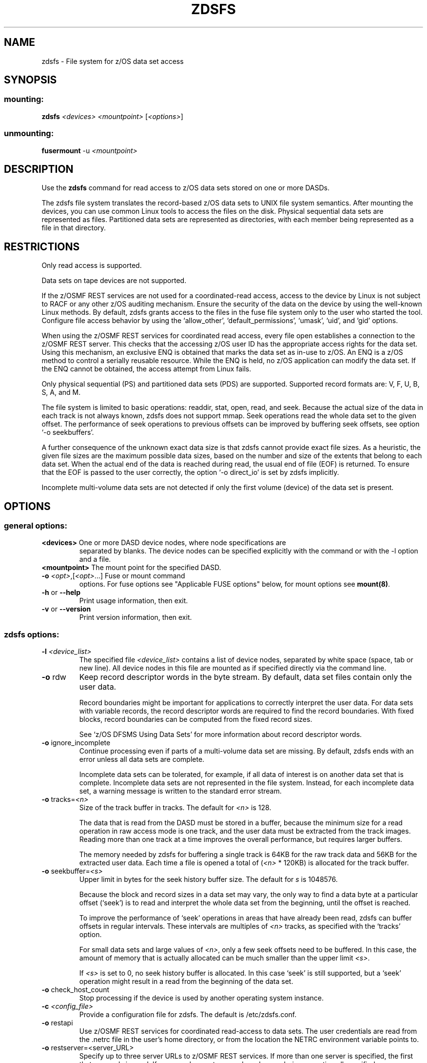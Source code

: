 .\" IBM Corporation Copyright 2013, 2017
.\" s390-tools is free software; you can redistribute it and/or modify
.\" it under the terms of the MIT license. See LICENSE for details.
.\"
.TH ZDSFS 1 "2013" "s390-tools"

.SH NAME
zdsfs \- File system for z/OS data set access

.SH SYNOPSIS
.SS mounting:
.TP
\fBzdsfs\fP \fI<devices>\fR \fI<mountpoint>\fR [\fI<options>\fR]
.SS unmounting:
.TP
\fBfusermount\fP \-u \fI<mountpoint>\fR

.SH DESCRIPTION

Use the \fBzdsfs\fP command for read access to z/OS data sets
stored on one or more DASDs.

The zdsfs file system translates the record-based z/OS data sets to
UNIX file system semantics.  After mounting the devices, you can use
common Linux tools to access the files on the disk. Physical
sequential data sets are represented as files. Partitioned data sets
are represented as directories, with each member being represented as
a file in that directory.

.SH RESTRICTIONS
Only read access is supported.

Data sets on tape devices are not supported.

If the z/OSMF REST services are not used for a coordinated-read
access, access to the device by Linux is not subject to RACF or any
other z/OS auditing mechanism. Ensure the security of the data on the
device by using the well-known Linux methods. By default, zdsfs grants
access to the files in the fuse file system only to the user who
started the tool. Configure file access behavior by using the
‘allow_other’, ‘default_permissions’, ‘umask’, ‘uid’, and ‘gid’
options.

When using the z/OSMF REST services for coordinated read access, every
file open establishes a connection to the z/OSMF REST server. This
checks that the accessing z/OS user ID has the appropriate access
rights for the data set. Using this mechanism, an exclusive ENQ is
obtained that marks the data set as in-use to z/OS. An ENQ is a z/OS
method to control a serially reusable resource. While the ENQ is held,
no z/OS application can modify the data set. If the ENQ cannot be
obtained, the access attempt from Linux fails.

Only physical sequential (PS) and partitioned data sets (PDS) are
supported. Supported record formats are: V, F, U, B, S, A, and M.

The file system is limited to basic operations: readdir, stat, open,
read, and seek. Because the actual size of the data in each track is not
always known, zdsfs does not support mmap. Seek operations read the
whole data set to the given offset. The performance of seek
operations to previous offsets can be improved by buffering seek
offsets, see option `\-o seekbuffers'.

A further consequence of the unknown exact data size is that zdsfs
cannot provide exact file sizes. As a heuristic, the given file sizes
are the maximum possible data sizes, based on the number and size of
the extents that belong to each data set. When the actual end of the
data is reached during read, the usual end of file (EOF) is returned.
To ensure that the EOF is passed to the user correctly, the option
`\-o direct_io' is set by zdsfs implicitly.

Incomplete multi-volume data sets are not detected if only the first
volume (device) of the data set is present.

.SH OPTIONS
.SS "general options:"

.TP
\fB<devices>\fR One or more DASD device nodes, where node specifications are
separated by blanks. The device nodes can be specified explicitly with
the command or with the \-l option and a file.
.TP
\fB<mountpoint>\fR The mount point for the specified DASD.
.TP
\fB\-o\fR \fI<opt>\fR,[\fI<opt>\fR...]  Fuse or mount command
options. For fuse options see "Applicable FUSE options" below, for
mount options see \fBmount(8)\fP.
.TP
\fB\-h\fR or \fB\-\-help\fR
Print usage information, then exit.
.TP
\fB\-v\fR or \fB\-\-version\fR
Print version information, then exit.
.SS "zdsfs options:"
.TP
\fB\-l\fR \fI<device_list>\fR
The specified file \fI<device_list>\fR contains a list of device
nodes, separated by white space (space, tab or new line). All device
nodes in this file are mounted as if specified directly via the command
line.
.TP
\fB\-o\fR rdw
Keep record descriptor words in the byte stream. By default, data set
files contain only the user data.

Record boundaries might be important for applications to correctly
interpret the user data. For data sets with variable records, the
record descriptor words are required to find the record
boundaries. With fixed blocks, record boundaries can be computed from
the fixed record sizes.

See `z/OS DFSMS Using Data Sets' for more information about record
descriptor words.
.TP
\fB\-o\fR ignore_incomplete
Continue processing even if parts of a multi-volume data set are
missing.  By default, zdsfs ends with an error unless all data sets
are complete.

Incomplete data sets can be tolerated, for example, if all data of
interest is on another data set that is complete.
Incomplete data sets are not represented in the file system. Instead,
for each incomplete data set, a warning message is written to the
standard error stream.
.TP
\fB\-o\fR tracks=\fI<n>\fR
Size of the track buffer in tracks. The default for \fI<n>\fR is 128.

The data that is read from the DASD must be stored in a buffer, because
the minimum size for a read operation in raw access mode is one track,
and the user data must be extracted from the track images.  Reading
more than one track at a time improves the overall performance, but
requires larger buffers.

The memory needed by zdsfs for buffering a single track is 64KB for the
raw track data and 56KB for the extracted user data. Each time a file
is opened a total of (\fI<n>\fR * 120KB) is allocated for the track buffer.

.TP
\fB\-o\fR seekbuffer=\fI<s>\fR
Upper limit in bytes for the seek history buffer size. The default for
\fIs\fR is 1048576.

Because the block and record sizes in a data set may vary,
the only way to find a data byte at a particular offset (`seek') is
to read and interpret the whole data set from the beginning, until
the offset is reached.

To improve the performance of `seek' operations in areas that have
already been read, zdsfs can buffer offsets in regular
intervals. These intervals are multiples of \fI<n>\fR tracks, as specified
with the `tracks' option.

For small data sets and large values of \fI<n>\fR, only a few seek offsets
need to be buffered. In this case, the amount of memory that is
actually allocated can be much smaller than the upper limit \fI<s>\fR.

If \fI<s>\fR is set to 0, no seek history buffer is allocated. In this
case `seek' is still supported, but a `seek' operation might result in a
read from the beginning of the data set.

.TP
\fB\-o\fR check_host_count
Stop processing if the device is used by another operating system
instance.

.TP
\fB\-c\fR \fI<config_file>\fR
Provide a configuration file for zdsfs. The default is /etc/zdsfs.conf.

.TP
\fB\-o\fR restapi
Use z/OSMF REST services for coordinated read-access to data sets. The
user credentials are read from the .netrc file in the user's home
directory, or from the location the NETRC environment variable points
to.

.TP
\fB\-o\fR restserver=<server_URL>
Specify up to three server URLs to z/OSMF REST services. If more than
one server is specified, the first that responds is used. If a server
does not respond any longer during operation all specified server are probed again.

.TP
\fB\-x\fR \fI<dataset_file>\fR
Use a config file with code-page conversion options for
specific data sets.

.TP
\fB\-o\fR codepage_convert
Enable code-page conversion for all data sets. Unless specified
otherwise, the source code-page is EBCDIC CP1047 and the target
code-page is UTF-8.

You can change the default for the source code-page with the -o
codepage_from option and for the target code-page with the -o
codepage_to option. To specify source and target code-pages for
individual data sets use a data set config file.

.TP
\fB\-o\fR codepage_from=\fI<n>\fR
Override EBCDIC CP1047 as the default code-page for the source. Must
be combined with \fB\-o\fR codepage_to=\fI<n>\fR. Overrides settings
in a data set config file. Issue iconv \-l for a list of valid
specifications for <n>.

.TP
\fB\-o\fR codepage_to=\fI<n>\fR
Override UTF-8 as the default code-page for the target. Must be
combined with \fB\-o\fR codepage_from=\fI<n>\fR. Overrides settings
in a data set configu file. Issue iconv \-l for a list of valid
specifications for <n>.

.SS "Applicable FUSE options (version 2.8):"
This is a selected subset of all FUSE options. Use the zdsfs
\fB\-\-help\fR option to print a full list.

.TP
\fB\-d\fR or \fB\-o\fR debug
Enable debug output (implies \fB\-f\fR)
.TP
\fB\-f\fR
Foreground operation
.TP
\fB\-o\fR allow_other
Allow access by other users
.TP
\fB\-o\fR allow_root
Allow access by root
.TP
\fB\-o\fR default_permissions
Enable permission checking by kernel
.TP
\fB\-o\fR max_read=\fI<n>\fR
Set maximum size of read requests
.TP
\fB\-o\fR kernel_cache
Cache files in kernel
.TP
\fB\-o\fR [no]auto_cache
Enable caching based on modification times
.TP
\fB\-o\fR umask=\fI<m>\fR
Set file permissions (octal)
.TP
\fB\-o\fR uid=\fI<m>\fR
Set file owner
.TP
\fB\-o\fR gid=\fI<n>\fR
Set file group
.TP
\fB\-o\fR max_readahead=\fI<n>\fR
Set maximum readahead
.TP
\fB\-o\fR async_read
Perform reads asynchronously (default)
.TP
\fB\-o\fR sync_read
Perform reads synchronously


.SH DATA SET CHARACTERISTICS

Certain data set characteristics might be required for the correct
interpretation of the data. The collected metadata of all data sets
can be found in a file `metadata.txt' in the top directory of the
mounted file system.

This file contains one line per data set, with the syntax that is used
by z/OS.

dsn=<data set name>,recfm=<fmt>,lrecl=<size>,dsorg=<org>

\fBdsn\fR: The data set name.
For physical sequential data sets, this is the same as the file name in the mount directory. For partitioned
data sets (PDS), this is the same as the directory name in the mount
directory. For PDS members, the member name is placed after the PDS
name, in parentheses.

\fBrecfm\fR: The record format.

\fBlrecl\fR: The logical record length.

\fBdsorg\fR: The data set organization.
For partitioned data sets the organization is `PO', but for
partitioned data set members it is `PS'.

In addition to the `metadata.txt' file, you can use the following
extended attributes to read the data set characteristics of a file or
directory:

\fBuser.recfm\fR: The record format.

\fBuser.lrecl\fR: The logical record length.

\fBuser.dsorg\fR: The data set organization of a file.

.SH zdsfs config file

The default path is /etc/zdsfs.conf. Specify a different zdsfs config
file location with the \fB\-c\fR \fI<config_file>\fR option.
.br
The config file may contain the following options:
.PP

.B restapi
=
.IR 0 / 1
.IP
Determines whether the z/OSMF REST services should be used. If
enabled, a valid REST server must be specified, as well as a .netrc
file with a valid z/OS user ID and password.
.PP

.B restserver
=
.IR URL
.IP
Specifies the address of the z/OSMF REST server that is used for
coordinating read-access. For failover scenarios, provide up to three
different server addresses. These will be tried in the specified order
when one of the servers cannot be reached during mount or operation.
.PP

.B keepalive
=
.I timeout (in seconds)
.IP
Optionally change the keepalive timer for ENQs. By default the
keepalive refreshes the access after 540 seconds (9 minutes).The 9
minutes are chosen to prevent a timeout by z/OS after 10 minutes.

.SH data-set config file <dataset_file>
Provides code-page conversion settings for individual data sets.
The default config file is /etc/zdsfs-dataset.conf. Use the \fB\-x\fR
\fI<dataset_file>\fR option to specify a different file.
.br
Each config-file entry must contain the following options:
.PP

.B
DATASET.TITLE
.IP
Specifies the data-set title or a pattern of titles to which the entry
applies. The title can have a trailing asterisk to match all titles
that begin with the leading characters.
.PP

.B conv
=
.IR 0 / 1 / <codepage_from>,<codepage_to>
.IP
\fI0\fR disables code-page conversion.
.br
\fI1\fR performs conversion with the default conversion table.
.br
An explicit specification of source and target code-page overrides the default conversion tables
The code-page specifications must be separated by a comma.
Issue iconv \-l for a list of valid code-page specifications.

.PP

.B rdw
=
.I 0 / 1
.IP
\fI0\fR omits the record descriptor word from the data stream.
.br
\fI1\fR keeps the record descriptor word from the data stream.
.br
Code-page conversion can render data unreadable if the record descriptor word is kept.


.SH EXAMPLES
To mount the z/OS disk with the name dasde enter:
.br

  # zdsfs /dev/dasde /mnt

.br

To mount the z/OS disk with space for 4 tracks and keeping the record
descriptor words in the byte stream, enter:
.br

  # zdsfs \-o rdw \-o tracks=4 /dev/dasde /mnt

.br

To unmount the z/OS disk mounted on /mnt enter:
.br

  # fusermount \-u /mnt

To list all extended attributes of file FOOBAR.TEST.TXT
assuming the z/OS disk was mounted on /mnt:

  # getfattr \-d /mnt/FOOBAR.TEST.TXT
.br

To mount the z/OS disk using the z/OSMF REST services for coordinated
read access:

 # ./zdsfs \-o restapi \-o restserver=zos1.server.tld/zosmf /dev/dasde /mnt/

.br
To mount the z/OS disk and enable code-page conversion for all data
sets using a custom source and target code page:

  # ./zdsfs \-o codepage_from=CP037 \-o codepage_to=ISO\-8859\-1 /dev/dasde /mnt/


.SH SEE ALSO
getfattr(1), fuse(8), z/OS DFSMS Using Data Sets,
and Linux on System z: Device Drivers, Features and Commands
